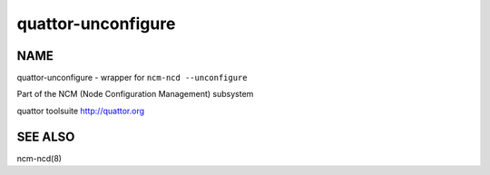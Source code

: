 
###################
quattor-unconfigure
###################


****
NAME
****


quattor-unconfigure - wrapper for ``ncm-ncd --unconfigure``

Part of the NCM (Node Configuration Management) subsystem

quattor toolsuite http://quattor.org


********
SEE ALSO
********


ncm-ncd(8)


